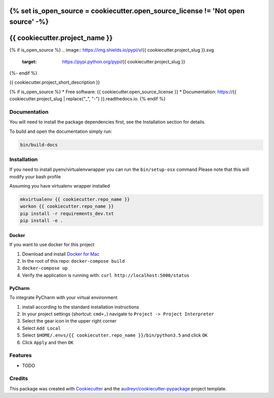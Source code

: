 {% set is_open_source = cookiecutter.open_source_license != 'Not open source' -%}
===============================
{{ cookiecutter.project_name }}
===============================

{% if is_open_source %}
.. image:: https://img.shields.io/pypi/v/{{ cookiecutter.project_slug }}.svg
        :target: https://pypi.python.org/pypi/{{ cookiecutter.project_slug }}

.. image:: https://img.shields.io/travis/{{ cookiecutter.github_username }}/{{ cookiecutter.project_slug }}.svg
        :target: https://travis-ci.org/{{ cookiecutter.github_username }}/{{ cookiecutter.project_slug }}

.. image:: https://readthedocs.org/projects/{{ cookiecutter.project_slug | replace("_", "-") }}/badge/?version=latest
        :target: https://{{ cookiecutter.project_slug | replace("_", "-") }}.readthedocs.io/en/latest/?badge=latest
        :alt: Documentation Status
{%- endif %}

.. image:: https://pyup.io/repos/github/{{ cookiecutter.github_username }}/{{ cookiecutter.project_slug }}/shield.svg
     :target: https://pyup.io/repos/github/{{ cookiecutter.github_username }}/{{ cookiecutter.project_slug }}/
     :alt: Updates


{{ cookiecutter.project_short_description }}

{% if is_open_source %}
* Free software: {{ cookiecutter.open_source_license }}
* Documentation: https://{{ cookiecutter.project_slug | replace("_", "-") }}.readthedocs.io.
{% endif %}

Documentation
-------------

You will need to install the package dependencies first,
see the Installation section for details.

To build and open the documentation simply run:

.. code-block:: bash

    bin/build-docs

Installation
------------

If you need to install pyenv/virtualenvwrapper you can run the ``bin/setup-osx`` command
Please note that this will modify your bash profile

Assuming you have virtualenv wrapper installed

.. code-block:: bash

    mkvirtualenv {{ cookiecutter.repo_name }}
    workon {{ cookiecutter.repo_name }}
    pip install -r requirements_dev.txt
    pip install -e .

Docker
""""""

If you want to use docker for this project

1. Download and install `Docker for Mac <https://docs.docker.com/docker-for-mac/>`_
2. In the root of this repo: ``docker-compose build``
3. ``docker-compose up``
4. Verify the application is running with: ``curl http://localhost:5000/status``

PyCharm
"""""""

To integrate PyCharm with your virtual environment

1. install according to the standard installation instructions
2. In your project settings (shortcut: ``cmd+,``) navigate to ``Project -> Project Interpreter``
3. Select the gear icon in the upper right corner
4. Select ``Add Local``
5. Select ``$HOME/.envs/{{ cookiecutter.repo_name }}/bin/python3.5`` and click ``OK``
6. Click ``Apply`` and then ``OK``

Features
--------

* TODO

Credits
---------

This package was created with Cookiecutter_ and the `audreyr/cookiecutter-pypackage`_ project template.

.. _Cookiecutter: https://github.com/audreyr/cookiecutter
.. _`audreyr/cookiecutter-pypackage`: https://github.com/audreyr/cookiecutter-pypackage

